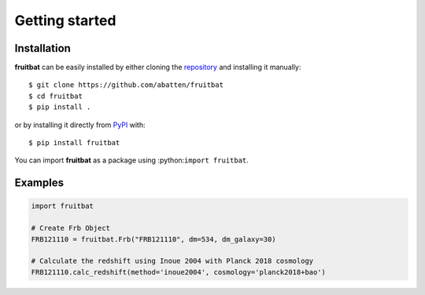 Getting started
===============

Installation
------------
**fruitbat** can be easily installed by either cloning the `repository`_ and 
installing it manually::

    $ git clone https://github.com/abatten/fruitbat
    $ cd fruitbat
    $ pip install .

or by installing it directly from `PyPI`_ with::

    $ pip install fruitbat

You can import **fruitbat** as a package using :python:``import fruitbat``.


Examples
--------

.. code-block:: python

    import fruitbat

    # Create Frb Object
    FRB121110 = fruitbat.Frb("FRB121110", dm=534, dm_galaxy=30)

    # Calculate the redshift using Inoue 2004 with Planck 2018 cosmology
    FRB121110.calc_redshift(method='inoue2004', cosmology='planck2018+bao')


.. _repository: https://github.com/abatten/fruitbat
.. _PyPI: https://pypi.org/project/fruitbat
